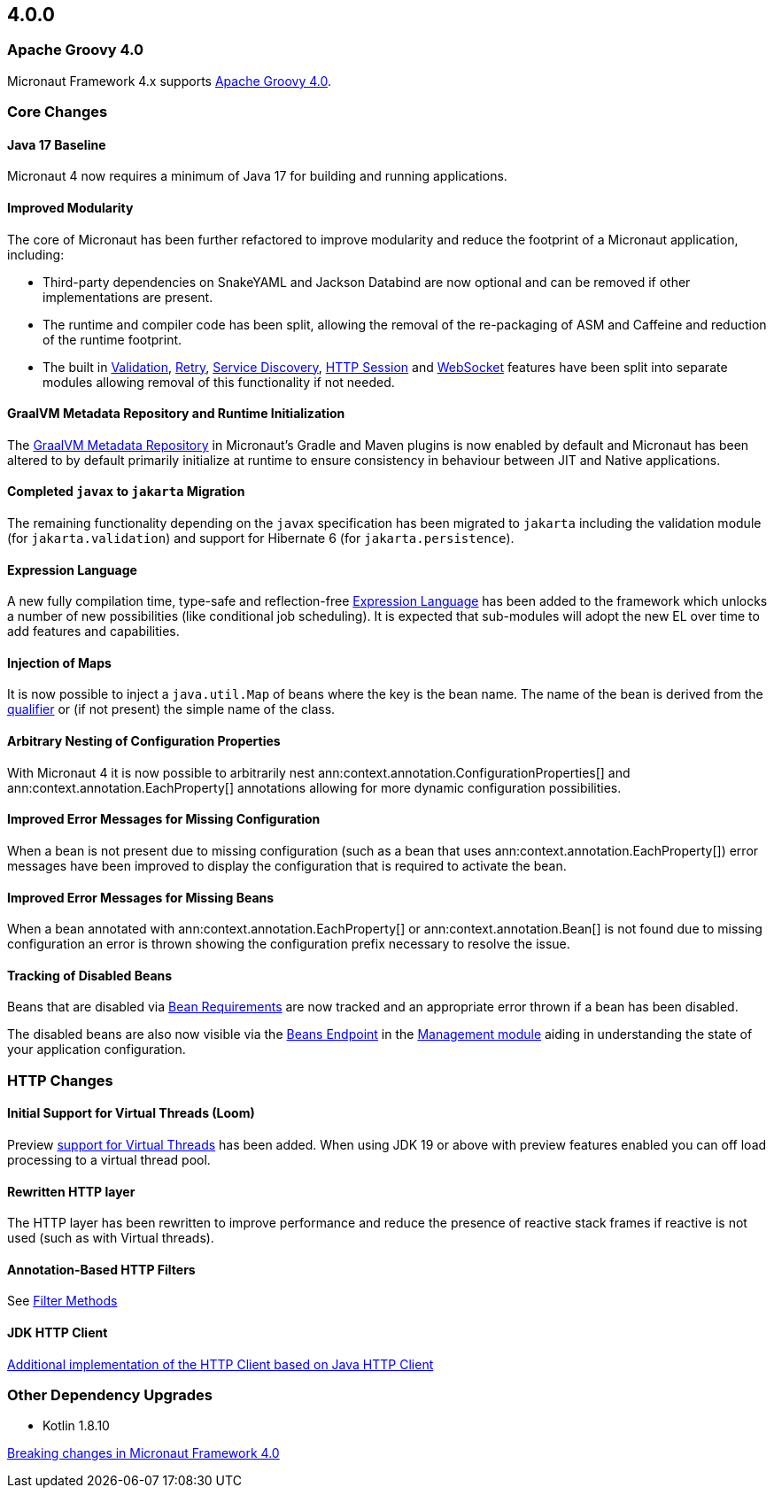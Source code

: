 //Micronaut {version} includes the following changes:
== 4.0.0

=== Apache Groovy 4.0

Micronaut Framework 4.x supports https://groovy-lang.org/releasenotes/groovy-4.0.html[Apache Groovy 4.0].

=== Core Changes

==== Java 17 Baseline

Micronaut 4 now requires a minimum of Java 17 for building and running applications.

==== Improved Modularity

The core of Micronaut has been further refactored to improve modularity and reduce the footprint of a Micronaut application, including:

* Third-party dependencies on SnakeYAML and Jackson Databind are now optional and can be removed if other implementations are present.
* The runtime and compiler code has been split, allowing the removal of the re-packaging of ASM and Caffeine and reduction of the runtime footprint.
* The built in <<validation, Validation>>, <<retry, Retry>>, <<serviceDiscovery, Service Discovery>>, <<sessions, HTTP Session>> and <<websocket, WebSocket>> features have been split into separate modules allowing removal of this functionality if not needed.

==== GraalVM Metadata Repository and Runtime Initialization

The https://graalvm.github.io/native-build-tools/latest/gradle-plugin.html#metadata-support[GraalVM Metadata Repository] in Micronaut's Gradle and Maven plugins is now enabled by default and Micronaut has been altered to by default primarily initialize at runtime to ensure consistency in behaviour between JIT and Native applications.

==== Completed `javax` to `jakarta` Migration

The remaining functionality depending on the `javax` specification has been migrated to `jakarta` including the validation module (for `jakarta.validation`) and support for Hibernate 6 (for `jakarta.persistence`).

==== Expression Language

A new fully compilation time, type-safe and reflection-free <<evaluatedExpressions, Expression Language>> has been added to the framework which unlocks a number of new possibilities (like conditional job scheduling). It is expected that sub-modules will adopt the new EL over time to add features and capabilities.

==== Injection of Maps

It is now possible to inject a `java.util.Map` of beans where the key is the bean name. The name of the bean is derived from the <<qualifiers, qualifier>> or (if not present) the simple name of the class.

==== Arbitrary Nesting of Configuration Properties

With Micronaut 4 it is now possible to arbitrarily nest ann:context.annotation.ConfigurationProperties[] and ann:context.annotation.EachProperty[] annotations allowing for more dynamic configuration possibilities.

==== Improved Error Messages for Missing Configuration

When a bean is not present due to missing configuration (such as a bean that uses ann:context.annotation.EachProperty[]) error messages have been improved to display the configuration that is required to activate the bean.

==== Improved Error Messages for Missing Beans

When a bean annotated with ann:context.annotation.EachProperty[] or ann:context.annotation.Bean[] is not found due to missing configuration an error is thrown showing the configuration prefix necessary to resolve the issue.

==== Tracking of Disabled Beans

Beans that are disabled via <<conditionalBeans, Bean Requirements>> are now tracked and an appropriate error thrown if a bean has been disabled.

The disabled beans are also now visible via the <<beansEndpoint, Beans Endpoint>> in the <<management, Management module>> aiding in understanding the state of your application configuration.

=== HTTP Changes

==== Initial Support for Virtual Threads (Loom)

Preview <<virtualThreads, support for Virtual Threads>> has been added. When using JDK 19 or above with preview features enabled you can off load processing to a virtual thread pool.

==== Rewritten HTTP layer

The HTTP layer has been rewritten to improve performance and reduce the presence of reactive stack frames if reactive is not used (such as with Virtual threads).

==== Annotation-Based HTTP Filters

See <<filtermethods, Filter Methods>>

==== JDK HTTP Client

<<javanetClient, Additional implementation of the HTTP Client based on Java HTTP Client>>

=== Other Dependency Upgrades

- Kotlin 1.8.10

<<breaks, Breaking changes in Micronaut Framework 4.0>>

